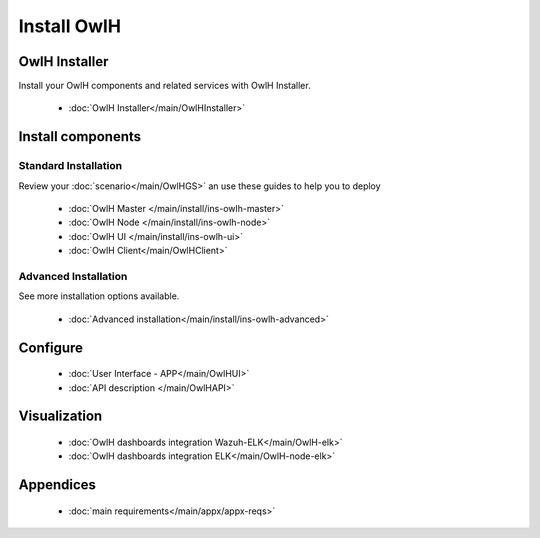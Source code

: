 Install OwlH
============

OwlH Installer
--------------

Install your OwlH components and related services with OwlH Installer.

      * :doc:`OwlH Installer</main/OwlHInstaller>`

Install components
------------------

Standard Installation
^^^^^^^^^^^^^^^^^^^^^
Review your :doc:`scenario</main/OwlHGS>` an use these guides to help you to deploy 

      * :doc:`OwlH Master </main/install/ins-owlh-master>`
      * :doc:`OwlH Node </main/install/ins-owlh-node>`
      * :doc:`OwlH UI </main/install/ins-owlh-ui>` 
      * :doc:`OwlH Client</main/OwlHClient>` 

Advanced Installation
^^^^^^^^^^^^^^^^^^^^^
See more installation options available. 

      * :doc:`Advanced installation</main/install/ins-owlh-advanced>`

Configure
---------

      * :doc:`User Interface - APP</main/OwlHUI>`
      * :doc:`API description </main/OwlHAPI>` 


Visualization
-------------

      * :doc:`OwlH dashboards integration Wazuh-ELK</main/OwlH-elk>`
      * :doc:`OwlH dashboards integration ELK</main/OwlH-node-elk>`

Appendices
----------

      * :doc:`main requirements</main/appx/appx-reqs>`
